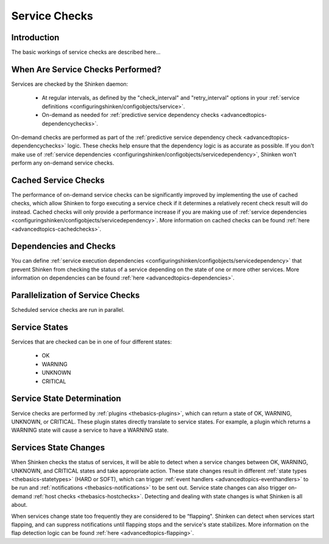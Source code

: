 .. _thebasics-servicechecks:




================
 Service Checks 
================




Introduction 
=============


The basic workings of service checks are described here...



When Are Service Checks Performed? 
===================================


Services are checked by the Shinken daemon:

  * At regular intervals, as defined by the "check_interval" and "retry_interval" options in your :ref:`service definitions <configuringshinken/configobjects/service>`.
  * On-demand as needed for :ref:`predictive service dependency checks <advancedtopics-dependencychecks>`.

On-demand checks are performed as part of the :ref:`predictive service dependency check <advancedtopics-dependencychecks>` logic. These checks help ensure that the dependency logic is as accurate as possible. If you don't make use of :ref:`service dependencies <configuringshinken/configobjects/servicedependency>`, Shinken won't perform any on-demand service checks.



Cached Service Checks 
======================


The performance of on-demand service checks can be significantly improved by implementing the use of cached checks, which allow Shinken to forgo executing a service check if it determines a relatively recent check result will do instead. Cached checks will only provide a performance increase if you are making use of :ref:`service dependencies <configuringshinken/configobjects/servicedependency>`. More information on cached checks can be found :ref:`here <advancedtopics-cachedchecks>`.



Dependencies and Checks 
========================


You can define :ref:`service execution dependencies <configuringshinken/configobjects/servicedependency>` that prevent Shinken from checking the status of a service depending on the state of one or more other services. More information on dependencies can be found :ref:`here <advancedtopics-dependencies>`.



Parallelization of Service Checks 
==================================


Scheduled service checks are run in parallel.



Service States 
===============


Services that are checked can be in one of four different states:

  * OK
  * WARNING
  * UNKNOWN
  * CRITICAL



Service State Determination 
============================


Service checks are performed by :ref:`plugins <thebasics-plugins>`, which can return a state of OK, WARNING, UNKNOWN, or CRITICAL. These plugin states directly translate to service states. For example, a plugin which returns a WARNING state will cause a service to have a WARNING state.



Services State Changes 
=======================


When Shinken checks the status of services, it will be able to detect when a service changes between OK, WARNING, UNKNOWN, and CRITICAL states and take appropriate action. These state changes result in different :ref:`state types <thebasics-statetypes>` (HARD or SOFT), which can trigger :ref:`event handlers <advancedtopics-eventhandlers>` to be run and :ref:`notifications <thebasics-notifications>` to be sent out. Service state changes can also trigger on-demand :ref:`host checks <thebasics-hostchecks>`. Detecting and dealing with state changes is what Shinken is all about.

When services change state too frequently they are considered to be “flapping". Shinken can detect when services start flapping, and can suppress notifications until flapping stops and the service's state stabilizes. More information on the flap detection logic can be found :ref:`here <advancedtopics-flapping>`.

